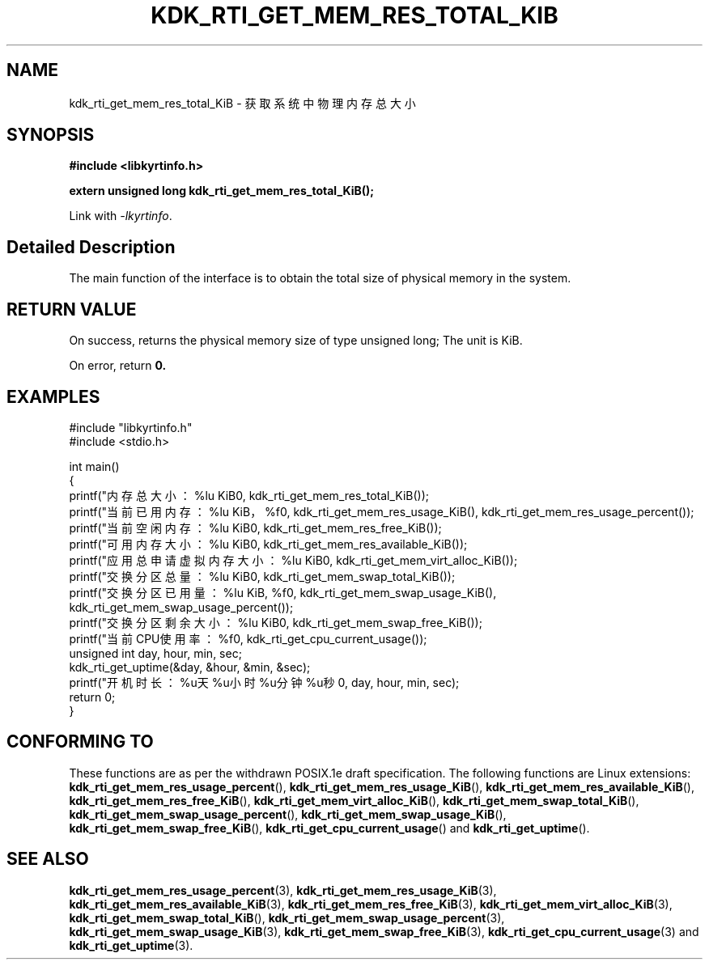 .TH "KDK_RTI_GET_MEM_RES_TOTAL_KIB" 3 "Mon Sep 18 2023" "Linux Programmer's Manual" \"
.SH NAME
kdk_rti_get_mem_res_total_KiB - 获取系统中物理内存总大小
.SH SYNOPSIS
.nf
.B #include <libkyrtinfo.h>
.sp
.BI "extern unsigned long kdk_rti_get_mem_res_total_KiB();" 
.sp
Link with \fI\-lkyrtinfo\fP.
.SH "Detailed Description"
The main function of the interface is to obtain the total size of physical memory in the system.
.SH "RETURN VALUE"
On success, returns the physical memory size of type unsigned long; The unit is KiB.
.PP
On error, return
.BR 0.
.SH EXAMPLES
.EX
#include "libkyrtinfo.h"
#include <stdio.h>

int main()
{
    printf("内存总大小：%lu KiB\n", kdk_rti_get_mem_res_total_KiB());
    printf("当前已用内存：%lu KiB，%f\n", kdk_rti_get_mem_res_usage_KiB(), kdk_rti_get_mem_res_usage_percent());
    printf("当前空闲内存：%lu KiB\n", kdk_rti_get_mem_res_free_KiB());
    printf("可用内存大小：%lu KiB\n", kdk_rti_get_mem_res_available_KiB());
    printf("应用总申请虚拟内存大小：%lu KiB\n", kdk_rti_get_mem_virt_alloc_KiB());
    printf("交换分区总量：%lu KiB\n", kdk_rti_get_mem_swap_total_KiB());
    printf("交换分区已用量：%lu KiB, %f\n", kdk_rti_get_mem_swap_usage_KiB(), kdk_rti_get_mem_swap_usage_percent());
    printf("交换分区剩余大小：%lu KiB\n", kdk_rti_get_mem_swap_free_KiB());
    printf("当前CPU使用率：%f\n", kdk_rti_get_cpu_current_usage());
    unsigned int day, hour, min, sec;
    kdk_rti_get_uptime(&day, &hour, &min, &sec);
    printf("开机时长：%u天%u小时%u分钟%u秒\n", day, hour, min, sec);
    return 0;
}

.SH "CONFORMING TO"
These functions are as per the withdrawn POSIX.1e draft specification.
The following functions are Linux extensions:
.BR kdk_rti_get_mem_res_usage_percent (),
.BR kdk_rti_get_mem_res_usage_KiB (),
.BR kdk_rti_get_mem_res_available_KiB (),
.BR kdk_rti_get_mem_res_free_KiB (),
.BR kdk_rti_get_mem_virt_alloc_KiB (),
.BR kdk_rti_get_mem_swap_total_KiB (),
.BR kdk_rti_get_mem_swap_usage_percent (),
.BR kdk_rti_get_mem_swap_usage_KiB (),
.BR kdk_rti_get_mem_swap_free_KiB (),
.BR kdk_rti_get_cpu_current_usage ()
and
.BR kdk_rti_get_uptime ().
.SH "SEE ALSO"
.BR kdk_rti_get_mem_res_usage_percent (3),
.BR kdk_rti_get_mem_res_usage_KiB (3),
.BR kdk_rti_get_mem_res_available_KiB (3),
.BR kdk_rti_get_mem_res_free_KiB (3),
.BR kdk_rti_get_mem_virt_alloc_KiB (3),
.BR kdk_rti_get_mem_swap_total_KiB (),
.BR kdk_rti_get_mem_swap_usage_percent (3),
.BR kdk_rti_get_mem_swap_usage_KiB (3),
.BR kdk_rti_get_mem_swap_free_KiB (3),
.BR kdk_rti_get_cpu_current_usage (3)
and
.BR kdk_rti_get_uptime (3).
